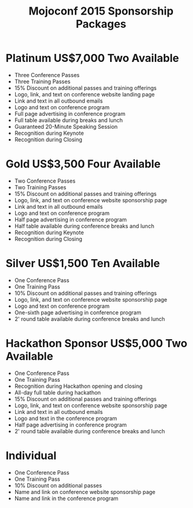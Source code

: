 #+TITLE: Mojoconf 2015 Sponsorship Packages

* Platinum           US$7,000   Two Available 

- Three Conference Passes
- Three Training Passes
- 15% Discount on additional passes and training offerings
- Logo, link, and text on conference website landing page
- Link and text in all outbound emails
- Logo and text on conference program
- Full page advertising in conference program
- Full table available during breaks and lunch
- Guaranteed 20-Minute Speaking Session
- Recognition during Keynote
- Recognition during Closing

* Gold               US$3,500   Four Available

- Two Conference Passes
- Two Training Passes
- 15% Discount on additional passes and training offerings
- Logo, link, and text on conference website sponsorship page
- Link and text in all outbound emails
- Logo and text on conference program
- Half page advertising in conference program
- Half table available during conference breaks and lunch
- Recognition during Keynote
- Recognition during Closing

* Silver             US$1,500   Ten Available

- One Conference Pass
- One Training Pass
- 10% Discount on additional passes and training offerings
- Logo, link, and text on conference website sponsorship page
- Logo and text on conference program
- One-sixth page advertising in conference program
- 2' round table available during conference breaks and lunch

* Hackathon Sponsor  US$5,000   Two Available

- One Conference Pass
- One Training Pass
- Recognition during Hackathon opening and closing
- All-day full table during hackathon
- 15% Discount on additional passes and training offerings
- Logo, link, and text on conference website sponsorship page
- Link and text in all outbound emails
- Logo and text in the conference program
- Half page advertising in conference program
- 2' round table available during conference breaks and lunch

* Individual

- One Conference Pass
- One Training Pass
- 10% Discount on additional passes
- Name and link on conference website sponsorship page
- Name and link in the conference program
